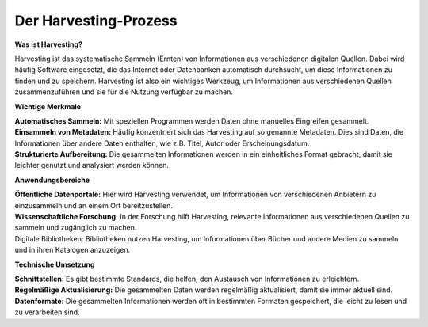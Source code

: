 
Der Harvesting-Prozess
=======================

**Was ist Harvesting?**

Harvesting ist das systematische Sammeln (Ernten) von Informationen aus verschiedenen digitalen Quellen. Dabei wird häufig Software eingesetzt, die das Internet oder Datenbanken automatisch durchsucht, um diese Informationen zu finden und zu speichern. Harvesting ist also ein wichtiges Werkzeug, um Informationen aus verschiedenen Quellen zusammenzuführen und sie für die Nutzung verfügbar zu machen.


**Wichtige Merkmale**

| **Automatisches Sammeln:** Mit speziellen Programmen werden Daten ohne manuelles Eingreifen gesammelt.
| **Einsammeln von Metadaten:** Häufig konzentriert sich das Harvesting auf so genannte Metadaten. Dies sind Daten, die Informationen über andere Daten enthalten, wie z.B. Titel, Autor oder Erscheinungsdatum.
| **Strukturierte Aufbereitung:** Die gesammelten Informationen werden in ein einheitliches Format gebracht, damit sie leichter genutzt und analysiert werden können.

**Anwendungsbereiche**

| **Öffentliche Datenportale:** Hier wird Harvesting verwendet, um Informationen von verschiedenen Anbietern zu einzusammeln und an einem Ort bereitzustellen.
| **Wissenschaftliche Forschung:** In der Forschung hilft Harvesting, relevante Informationen aus verschiedenen Quellen zu sammeln und zugänglich zu machen.
| Digitale Bibliotheken: Bibliotheken nutzen Harvesting, um Informationen über Bücher und andere Medien zu sammeln und in ihren Katalogen anzuzeigen.

**Technische Umsetzung**

| **Schnittstellen:** Es gibt bestimmte Standards, die helfen, den Austausch von Informationen zu erleichtern.
| **Regelmäßige Aktualisierung:** Die gesammelten Daten werden regelmäßig aktualisiert, damit sie immer aktuell sind.
| **Datenformate:** Die gesammelten Informationen werden oft in bestimmten Formaten gespeichert, die leicht zu lesen und zu verarbeiten sind.
